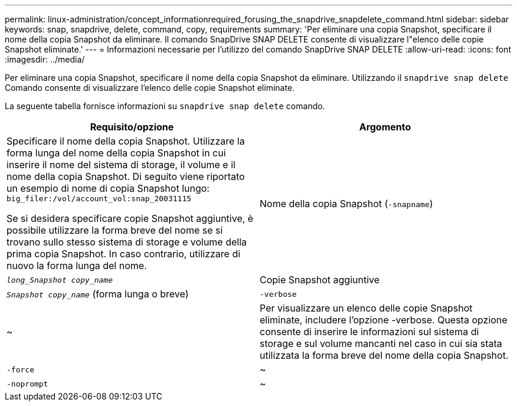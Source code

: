 ---
permalink: linux-administration/concept_informationrequired_forusing_the_snapdrive_snapdelete_command.html 
sidebar: sidebar 
keywords: snap, snapdrive, delete, command, copy, requirements 
summary: 'Per eliminare una copia Snapshot, specificare il nome della copia Snapshot da eliminare. Il comando SnapDrive SNAP DELETE consente di visualizzare l"elenco delle copie Snapshot eliminate.' 
---
= Informazioni necessarie per l'utilizzo del comando SnapDrive SNAP DELETE
:allow-uri-read: 
:icons: font
:imagesdir: ../media/


[role="lead"]
Per eliminare una copia Snapshot, specificare il nome della copia Snapshot da eliminare. Utilizzando il `snapdrive snap delete` Comando consente di visualizzare l'elenco delle copie Snapshot eliminate.

La seguente tabella fornisce informazioni su `snapdrive snap delete` comando.

|===
| Requisito/opzione | Argomento 


 a| 
Specificare il nome della copia Snapshot. Utilizzare la forma lunga del nome della copia Snapshot in cui inserire il nome del sistema di storage, il volume e il nome della copia Snapshot. Di seguito viene riportato un esempio di nome di copia Snapshot lungo: `big_filer:/vol/account_vol:snap_20031115`

Se si desidera specificare copie Snapshot aggiuntive, è possibile utilizzare la forma breve del nome se si trovano sullo stesso sistema di storage e volume della prima copia Snapshot. In caso contrario, utilizzare di nuovo la forma lunga del nome.



 a| 
Nome della copia Snapshot (`-snapname`)
 a| 
`_long_Snapshot copy_name_`



 a| 
Copie Snapshot aggiuntive
 a| 
`_Snapshot copy_name_` (forma lunga o breve)



 a| 
`-verbose`
 a| 
~



 a| 
Per visualizzare un elenco delle copie Snapshot eliminate, includere l'opzione -verbose. Questa opzione consente di inserire le informazioni sul sistema di storage e sul volume mancanti nel caso in cui sia stata utilizzata la forma breve del nome della copia Snapshot.



 a| 
`-force`
 a| 
~



 a| 
`-noprompt`
 a| 
~



 a| 
Facoltativo: Decidere se sovrascrivere una copia Snapshot esistente. Senza questa opzione, questa operazione si interrompe se si fornisce il nome di una copia Snapshot esistente. Quando si fornisce questa opzione e si specifica il nome di una copia Snapshot esistente, viene richiesto di confermare che si desidera sovrascrivere la copia Snapshot. Per impedire a SnapDrive per UNIX di visualizzare la richiesta, includere `-noprompt` opzione anche. (Includere sempre il `-force` se si desidera utilizzare `-noprompt` opzione).

|===